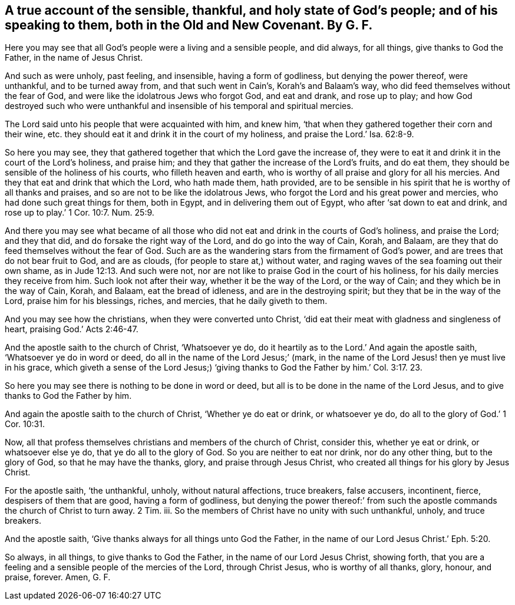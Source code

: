 [#ch32.style-blurb, short="The Sensible, Thankful, and Holy State of God`'s People"]
== A true account of the sensible, thankful, and holy state of God`'s people; and of his speaking to them, both in the Old and New Covenant. By G. F.

Here you may see that all God`'s people were a living and a sensible people,
and did always, for all things, give thanks to God the Father,
in the name of Jesus Christ.

And such as were unholy, past feeling, and insensible, having a form of godliness,
but denying the power thereof, were unthankful, and to be turned away from,
and that such went in Cain`'s, Korah`'s and Balaam`'s way,
who did feed themselves without the fear of God,
and were like the idolatrous Jews who forgot God, and eat and drank, and rose up to play;
and how God destroyed such who were unthankful and
insensible of his temporal and spiritual mercies.

The Lord said unto his people that were acquainted with him, and knew him,
'`that when they gathered together their corn and their wine,
etc. they should eat it and drink it in the court of my holiness,
and praise the Lord.`' Isa. 62:8-9.

So here you may see,
they that gathered together that which the Lord gave the increase of,
they were to eat it and drink it in the court of the Lord`'s holiness, and praise him;
and they that gather the increase of the Lord`'s fruits, and do eat them,
they should be sensible of the holiness of his courts, who filleth heaven and earth,
who is worthy of all praise and glory for all his mercies.
And they that eat and drink that which the Lord, who hath made them, hath provided,
are to be sensible in his spirit that he is worthy of all thanks and praises,
and so are not to be like the idolatrous Jews,
who forgot the Lord and his great power and mercies,
who had done such great things for them, both in Egypt,
and in delivering them out of Egypt, who after '`sat down to eat and drink,
and rose up to play.`' 1 Cor. 10:7. Num. 25:9.

And there you may see what became of all those who
did not eat and drink in the courts of God`'s holiness,
and praise the Lord; and they that did, and do forsake the right way of the Lord,
and do go into the way of Cain, Korah, and Balaam,
are they that do feed themselves without the fear of God.
Such are as the wandering stars from the firmament of God`'s power,
and are trees that do not bear fruit to God, and are as clouds,
(for people to stare at,) without water,
and raging waves of the sea foaming out their own shame,
as in Jude 12:13. And such were not,
nor are not like to praise God in the court of his holiness,
for his daily mercies they receive from him.
Such look not after their way, whether it be the way of the Lord, or the way of Cain;
and they which be in the way of Cain, Korah, and Balaam, eat the bread of idleness,
and are in the destroying spirit; but they that be in the way of the Lord,
praise him for his blessings, riches, and mercies, that he daily giveth to them.

And you may see how the christians, when they were converted unto Christ,
'`did eat their meat with gladness and singleness of heart,
praising God.`' Acts 2:46-47.

And the apostle saith to the church of Christ, '`Whatsoever ye do,
do it heartily as to the Lord.`' And again the apostle saith,
'`Whatsoever ye do in word or deed, do all in the name of the Lord Jesus;`' (mark,
in the name of the Lord Jesus! then ye must live in his grace,
which giveth a sense of the Lord Jesus;) '`giving thanks
to God the Father by him.`' Col. 3:17. 23.

So here you may see there is nothing to be done in word or deed,
but all is to be done in the name of the Lord Jesus,
and to give thanks to God the Father by him.

And again the apostle saith to the church of Christ, '`Whether ye do eat or drink,
or whatsoever ye do, do all to the glory of God.`' 1 Cor. 10:31.

Now, all that profess themselves christians and members of the church of Christ,
consider this, whether ye eat or drink, or whatsoever else ye do,
that ye do all to the glory of God.
So you are neither to eat nor drink, nor do any other thing, but to the glory of God,
so that he may have the thanks, glory, and praise through Jesus Christ,
who created all things for his glory by Jesus Christ.

For the apostle saith, '`the unthankful, unholy, without natural affections,
truce breakers, false accusers, incontinent, fierce, despisers of them that are good,
having a form of godliness,
but denying the power thereof:`' from such the apostle
commands the church of Christ to turn away.
2 Tim.
iii. So the members of Christ have no unity with such unthankful, unholy,
and truce breakers.

And the apostle saith, '`Give thanks always for all things unto God the Father,
in the name of our Lord Jesus Christ.`' Eph. 5:20.

So always, in all things, to give thanks to God the Father,
in the name of our Lord Jesus Christ, showing forth,
that you are a feeling and a sensible people of the mercies of the Lord,
through Christ Jesus, who is worthy of all thanks, glory, honour, and praise, forever.
Amen,
G+++.+++ F.
